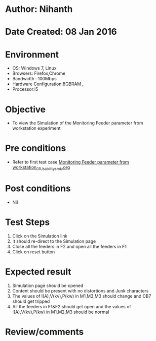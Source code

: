 * Author: Nihanth
* Date Created: 08 Jan 2016
* Environment
  - OS: Windows 7, Linux
  - Browsers: Firefox,Chrome
  - Bandwidth : 100Mbps
  - Hardware Configuration:8GBRAM , 
  - Processor:i5

* Objective
  - To view the Simulation of the Monitoring Feeder parameter from workstation experiment

* Pre conditions
  - Refer to first test case [[https://github.com/Virtual-Labs/substration-automation-nitk/blob/master/test-cases/integration_test-cases/Monitoring Feeder parameter from workstation/Monitoring Feeder parameter from workstation_01_Usability_smk.org][Monitoring Feeder parameter from workstation_01_Usability_smk.org]]

* Post conditions
  - Nil
* Test Steps
  1. Click on the Simulation link 
  2. It should re-direct to the Simulation page
  3. Close all the feeders in F2 and open all the feeders in F1
  4. Click on reset button

* Expected result
  1. Simulation page should be opened
  2. Content should be present with no distortions and Junk characters
  3. The values of I(A),V(kv),P(kw) in M1,M2,M3 should change and CB7 should get tripped
  4. All the feeders in F1&F2 should get open and the values of I(A),V(kv),P(kw) in M1,M2,M3 should be normal

* Review/comments


